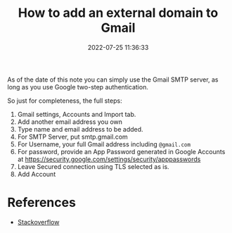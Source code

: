 #+TITLE: How to add an external domain to Gmail
#+DATE: 2022-07-25 11:36:33

As of the date of this note you can simply use the Gmail SMTP server, as long as you use Google two-step authentication.

So just for completeness, the full steps:

1. Gmail settings, Accounts and Import tab.
2. Add another email address you own
3. Type name and email address to be added.
4. For SMTP Server, put smtp.gmail.com
5. For Username, your full Gmail address including =@gmail.com=
6. For password, provide an App Password generated in Google Accounts at https://security.google.com/settings/security/apppasswords
7. Leave Secured connection using TLS selected as is.
8. Add Account

* References
- [[https://webapps.stackexchange.com/a/72975][Stackoverflow]]
